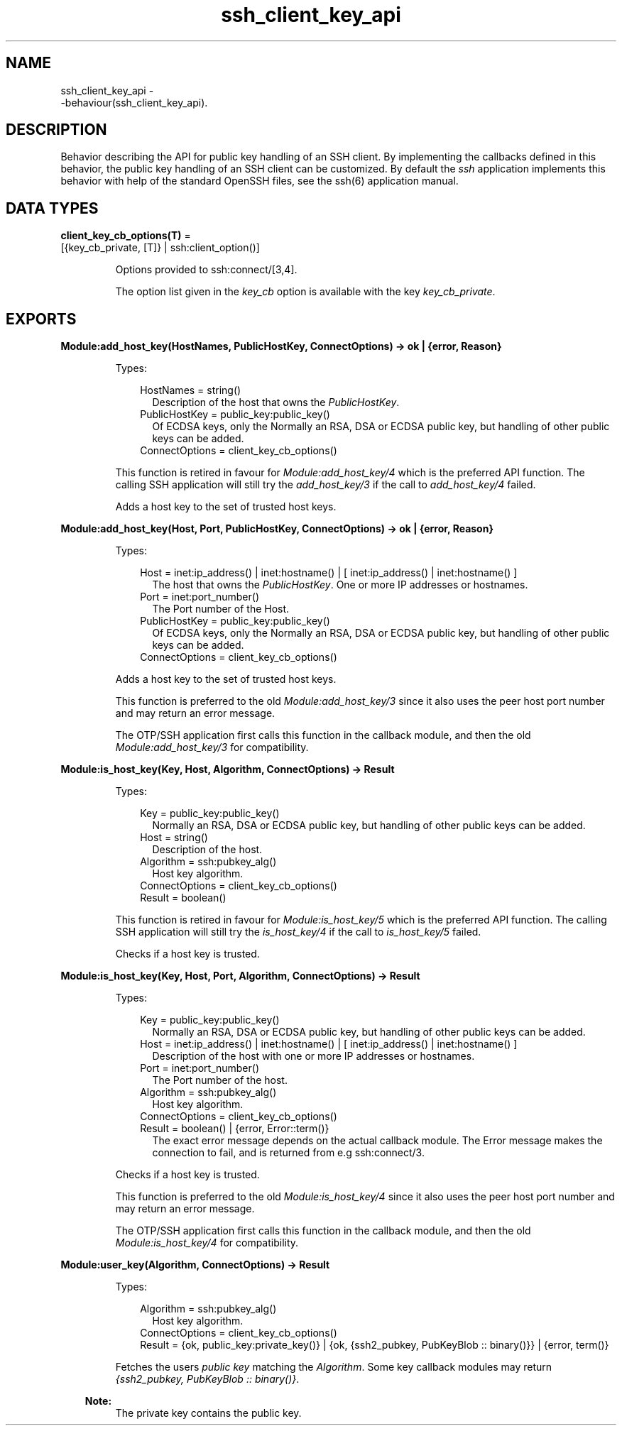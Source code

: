 .TH ssh_client_key_api 3 "ssh 4.15.3" "Ericsson AB" "Erlang Module Definition"
.SH NAME
ssh_client_key_api \- 
     -behaviour(ssh_client_key_api).
  
.SH DESCRIPTION
.LP
Behavior describing the API for public key handling of an SSH client\&. By implementing the callbacks defined in this behavior, the public key handling of an SSH client can be customized\&. By default the \fIssh\fR\& application implements this behavior with help of the standard OpenSSH files, see the  ssh(6) application manual\&.
.SH DATA TYPES
.nf

\fBclient_key_cb_options(T)\fR\& = 
.br
    [{key_cb_private, [T]} | ssh:client_option()]
.br
.fi
.RS
.LP
Options provided to ssh:connect/[3,4]\&.
.LP
The option list given in the \fIkey_cb\fR\& option is available with the key \fIkey_cb_private\fR\&\&.
.RE
.SH EXPORTS
.LP
.B
Module:add_host_key(HostNames, PublicHostKey, ConnectOptions) -> ok | {error, Reason}
.br
.RS
.LP
Types:

.RS 3
HostNames = string()
.br
.RS 2
Description of the host that owns the \fIPublicHostKey\fR\&\&.
.RE
PublicHostKey = public_key:public_key()
.br
.RS 2
Of ECDSA keys, only the Normally an RSA, DSA or ECDSA public key, but handling of other public keys can be added\&.
.RE
ConnectOptions = client_key_cb_options()
.br
.RE
.RE
.RS
.LP
This function is retired in favour for \fIModule:add_host_key/4\fR\& which is the preferred API function\&. The calling SSH application will still try the \fIadd_host_key/3\fR\& if the call to \fIadd_host_key/4\fR\& failed\&.
.LP
Adds a host key to the set of trusted host keys\&.
.RE
.LP
.B
Module:add_host_key(Host, Port, PublicHostKey, ConnectOptions) -> ok | {error, Reason}
.br
.RS
.LP
Types:

.RS 3
Host = inet:ip_address() | inet:hostname() | [ inet:ip_address() | inet:hostname() ]
.br
.RS 2
The host that owns the \fIPublicHostKey\fR\&\&. One or more IP addresses or hostnames\&.
.RE
Port = inet:port_number()
.br
.RS 2
The Port number of the Host\&.
.RE
PublicHostKey = public_key:public_key()
.br
.RS 2
Of ECDSA keys, only the Normally an RSA, DSA or ECDSA public key, but handling of other public keys can be added\&.
.RE
ConnectOptions = client_key_cb_options()
.br
.RE
.RE
.RS
.LP
Adds a host key to the set of trusted host keys\&.
.LP
This function is preferred to the old \fIModule:add_host_key/3\fR\& since it also uses the peer host port number and may return an error message\&.
.LP
The OTP/SSH application first calls this function in the callback module, and then the old \fIModule:add_host_key/3\fR\& for compatibility\&.
.RE
.LP
.B
Module:is_host_key(Key, Host, Algorithm, ConnectOptions) -> Result
.br
.RS
.LP
Types:

.RS 3
Key = public_key:public_key()
.br
.RS 2
Normally an RSA, DSA or ECDSA public key, but handling of other public keys can be added\&.
.RE
Host = string()
.br
.RS 2
Description of the host\&.
.RE
Algorithm = ssh:pubkey_alg()
.br
.RS 2
Host key algorithm\&.
.RE
ConnectOptions = client_key_cb_options()
.br
Result = boolean()
.br
.RE
.RE
.RS
.LP
This function is retired in favour for \fIModule:is_host_key/5\fR\& which is the preferred API function\&. The calling SSH application will still try the \fIis_host_key/4\fR\& if the call to \fIis_host_key/5\fR\& failed\&.
.LP
Checks if a host key is trusted\&.
.RE
.LP
.B
Module:is_host_key(Key, Host, Port, Algorithm, ConnectOptions) -> Result
.br
.RS
.LP
Types:

.RS 3
Key = public_key:public_key()
.br
.RS 2
Normally an RSA, DSA or ECDSA public key, but handling of other public keys can be added\&.
.RE
Host = inet:ip_address() | inet:hostname() | [ inet:ip_address() | inet:hostname() ]
.br
.RS 2
Description of the host with one or more IP addresses or hostnames\&.
.RE
Port = inet:port_number()
.br
.RS 2
The Port number of the host\&.
.RE
Algorithm = ssh:pubkey_alg()
.br
.RS 2
Host key algorithm\&.
.RE
ConnectOptions = client_key_cb_options()
.br
Result = boolean() | {error, Error::term()}
.br
.RS 2
The exact error message depends on the actual callback module\&. The Error message makes the connection to fail, and is returned from e\&.g ssh:connect/3\&.
.RE
.RE
.RE
.RS
.LP
Checks if a host key is trusted\&.
.LP
This function is preferred to the old \fIModule:is_host_key/4\fR\& since it also uses the peer host port number and may return an error message\&.
.LP
The OTP/SSH application first calls this function in the callback module, and then the old \fIModule:is_host_key/4\fR\& for compatibility\&.
.RE
.LP
.B
Module:user_key(Algorithm, ConnectOptions) -> Result
.br
.RS
.LP
Types:

.RS 3
Algorithm = ssh:pubkey_alg()
.br
.RS 2
Host key algorithm\&.
.RE
ConnectOptions = client_key_cb_options()
.br
Result = {ok, public_key:private_key()} | {ok, {ssh2_pubkey, PubKeyBlob :: binary()}} | {error, term()}
.br
.RE
.RE
.RS
.LP
Fetches the users \fIpublic key\fR\& matching the \fIAlgorithm\fR\&\&. Some key callback modules may return \fI{ssh2_pubkey, PubKeyBlob :: binary()}\fR\&\&.
.LP

.RS -4
.B
Note:
.RE
The private key contains the public key\&.

.RE